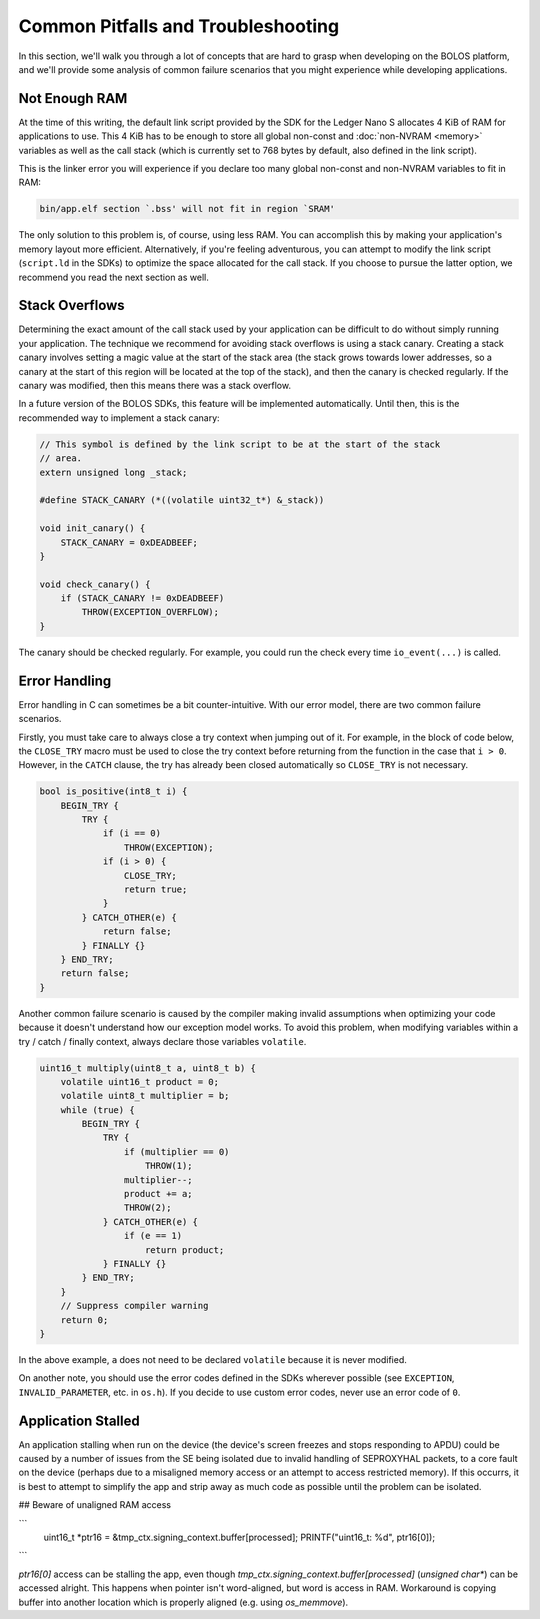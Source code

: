 Common Pitfalls and Troubleshooting
===================================

In this section, we'll walk you through a lot of concepts that are hard to grasp
when developing on the BOLOS platform, and we'll provide some analysis of common
failure scenarios that you might experience while developing applications.

Not Enough RAM
--------------

At the time of this writing, the default link script provided by the SDK for the
Ledger Nano S allocates 4 KiB of RAM for applications to use. This 4 KiB has to
be enough to store all global non-const and :doc:`non-NVRAM <memory>` variables
as well as the call stack (which is currently set to 768 bytes by default, also
defined in the link script).

This is the linker error you will experience if you declare too many global
non-const and non-NVRAM variables to fit in RAM:

.. code-block:: none

   bin/app.elf section `.bss' will not fit in region `SRAM'

The only solution to this problem is, of course, using less RAM. You can
accomplish this by making your application's memory layout more efficient.
Alternatively, if you're feeling adventurous, you can attempt to modify the link
script (``script.ld`` in the SDKs) to optimize the space allocated for the call
stack. If you choose to pursue the latter option, we recommend you read the next
section as well.

Stack Overflows
---------------

Determining the exact amount of the call stack used by your application can be
difficult to do without simply running your application. The technique we
recommend for avoiding stack overflows is using a stack canary. Creating a stack
canary involves setting a magic value at the start of the stack area (the stack
grows towards lower addresses, so a canary at the start of this region will be
located at the top of the stack), and then the canary is checked regularly. If
the canary was modified, then this means there was a stack overflow.

In a future version of the BOLOS SDKs, this feature will be implemented
automatically. Until then, this is the recommended way to implement a stack
canary:

.. code-block:: c

   // This symbol is defined by the link script to be at the start of the stack
   // area.
   extern unsigned long _stack;

   #define STACK_CANARY (*((volatile uint32_t*) &_stack))

   void init_canary() {
       STACK_CANARY = 0xDEADBEEF;
   }

   void check_canary() {
       if (STACK_CANARY != 0xDEADBEEF)
           THROW(EXCEPTION_OVERFLOW);
   }

The canary should be checked regularly. For example, you could run the check
every time ``io_event(...)`` is called.

Error Handling
--------------

Error handling in C can sometimes be a bit counter-intuitive. With our error
model, there are two common failure scenarios.

Firstly, you must take care to always close a try context when jumping out of
it. For example, in the block of code below, the ``CLOSE_TRY`` macro must be
used to close the try context before returning from the function in the case
that ``i > 0``. However, in the ``CATCH`` clause, the try has already been
closed automatically so ``CLOSE_TRY`` is not necessary.

.. code-block:: c

   bool is_positive(int8_t i) {
       BEGIN_TRY {
           TRY {
               if (i == 0)
                   THROW(EXCEPTION);
               if (i > 0) {
                   CLOSE_TRY;
                   return true;
               }
           } CATCH_OTHER(e) {
               return false;
           } FINALLY {}
       } END_TRY;
       return false;
   }

Another common failure scenario is caused by the compiler making invalid
assumptions when optimizing your code because it doesn't understand how our
exception model works. To avoid this problem, when modifying variables within a
try / catch / finally context, always declare those variables ``volatile``.

.. code-block:: c

   uint16_t multiply(uint8_t a, uint8_t b) {
       volatile uint16_t product = 0;
       volatile uint8_t multiplier = b;
       while (true) {
           BEGIN_TRY {
               TRY {
                   if (multiplier == 0)
                       THROW(1);
                   multiplier--;
                   product += a;
                   THROW(2);
               } CATCH_OTHER(e) {
                   if (e == 1)
                       return product;
               } FINALLY {}
           } END_TRY;
       }
       // Suppress compiler warning
       return 0;
   }

In the above example, ``a`` does not need to be declared ``volatile`` because it
is never modified.

On another note, you should use the error codes defined in the SDKs wherever
possible (see ``EXCEPTION``, ``INVALID_PARAMETER``, etc. in ``os.h``). If you
decide to use custom error codes, never use an error code of ``0``.

Application Stalled
-------------------

An application stalling when run on the device (the device's screen freezes and
stops responding to APDU) could be caused by a number of issues from the SE
being isolated due to invalid handling of SEPROXYHAL packets, to a core fault on
the device (perhaps due to a misaligned memory access or an attempt to access
restricted memory). If this occurrs, it is best to attempt to simplify the app
and strip away as much code as possible until the problem can be isolated.

## Beware of unaligned RAM access

```
        uint16_t *ptr16 = &tmp_ctx.signing_context.buffer[processed]; 
        PRINTF("uint16_t: %d", ptr16[0]);
```

`ptr16[0]` access can be stalling the app, even though `tmp_ctx.signing_context.buffer[processed]` (`unsigned char*`) can be accessed alright. This happens when pointer isn't word-aligned, but word is access in RAM. Workaround is copying buffer into another location which is properly aligned (e.g. using `os_memmove`).



